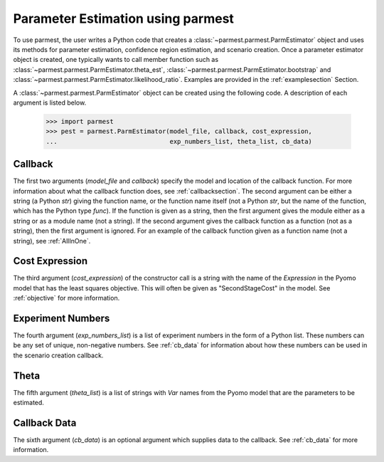.. _driversection:

Parameter Estimation using parmest
=======================================

To use parmest, the user writes a Python code
that creates a :class:`~parmest.parmest.ParmEstimator` object and uses its methods for parameter
estimation, confidence region estimation, and scenario creation. Once
a parameter estimator object is created, one typically wants to call member
function such as :class:`~parmest.parmest.ParmEstimator.theta_est`, 
:class:`~parmest.parmest.ParmEstimator.bootstrap` and 
:class:`~parmest.parmest.ParmEstimator.likelihood_ratio`. Examples
are provided in the :ref:`examplesection` Section.

A :class:`~parmest.parmest.ParmEstimator` object can be created using 
the following code. A description of each argument is listed below.
  
    >>> import parmest
    >>> pest = parmest.ParmEstimator(model_file, callback, cost_expression, 
    ...                              exp_numbers_list, theta_list, cb_data)
 
.. _CallbackSpec:

Callback
-----------------------

The first two arguments (`model_file` and `callback`) specify the model and location of the callback
function. For more information about what the callback function 
does, see :ref:`callbacksection`.
The second argument can be either a string (a Python `str`)
giving the function name, or the function name itself (not a Python
`str`, but the name of the function, which has the Python type
`func`). If the function is given as a string, then the first
argument gives the module either as a string or as a module name (not
a string).  If the second argument gives the callback function as a
function (not as a string), then the first argument is ignored.
For an example of the callback function given as a function name (not a string), see :ref:`AllInOne`.

Cost Expression
-----------------------

The third argument (`cost_expression`) of the constructor call is a string with the name of the `Expression` in the
Pyomo model that has the least squares objective. This will often be given as "SecondStageCost"
in the model. See :ref:`objective` for more information.

.. _NumbersList:

Experiment Numbers
-----------------------

The fourth argument (`exp_numbers_list`) is a
list of experiment numbers in the form of a Python list. These numbers
can be any set of unique, non-negative numbers. See :ref:`cb_data` for
information about how these numbers can be used in the scenario creation
callback.

Theta
-----------------------

The fifth argument (`theta_list`) is a list of strings with `Var` names
from the Pyomo model that are the parameters to be estimated.

Callback Data
-----------------------

The sixth argument (`cb_data`) is an optional argument which supplies data to the callback.
See :ref:`cb_data` for more information. 
